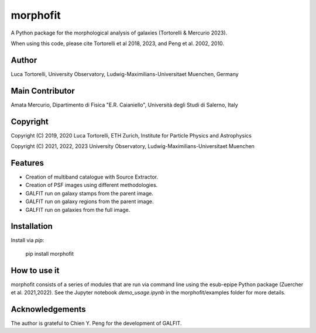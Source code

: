 =============================
morphofit
=============================

A Python package for the morphological analysis of galaxies (Tortorelli & Mercurio 2023).

When using this code, please cite Tortorelli et al 2018, 2023, and Peng et al. 2002, 2010.

Author
------

Luca Tortorelli, University Observatory, Ludwig-Maximilians-Universitaet Muenchen, Germany

Main Contributor
----------------
Amata Mercurio, Dipartimento di Fisica "E.R. Caianiello", Università degli Studi di Salerno, Italy

Copyright
---------

Copyright (C) 2019, 2020 Luca Tortorelli, ETH Zurich, Institute for Particle Physics and Astrophysics

Copyright (C) 2021, 2022, 2023 University Observatory, Ludwig-Maximilians-Universitaet Muenchen

Features
--------

* Creation of multiband catalogue with Source Extractor.

* Creation of PSF images using different methodologies.

* GALFIT run on galaxy stamps from the parent image.

* GALFIT run on galaxy regions from the parent image.

* GALFIT run on galaxies from the full image.

Installation
------------

Install via `pip`:

    pip install morphofit

How to use it
-------------

morphofit consists of a series of modules that are run via command line using the esub-epipe Python package (Zuercher et al. 2021,2022).
See the Jupyter notebook `demo_usage.ipynb` in the morphofit/examples folder for more details.

Acknowledgements
--------

The author is grateful to Chien Y. Peng for the development of GALFIT.